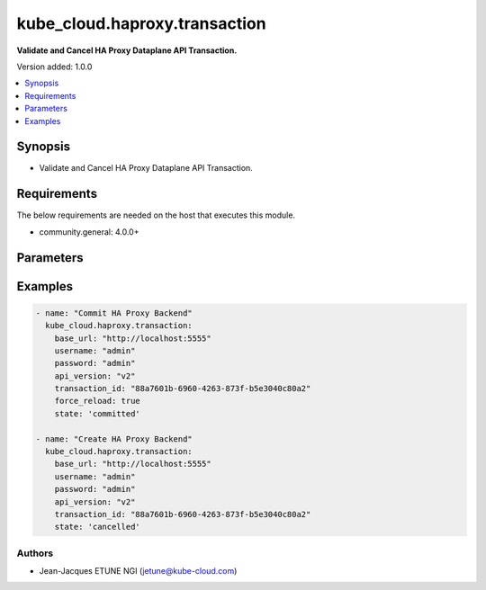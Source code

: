 
**************************
kube_cloud.haproxy.transaction
**************************

**Validate and Cancel HA Proxy Dataplane API Transaction.**

Version added: 1.0.0

.. contents::
   :local:
   :depth: 1

Synopsis
--------
- Validate and Cancel HA Proxy Dataplane API Transaction.

Requirements
------------
The below requirements are needed on the host that executes this module.

- community.general: 4.0.0+

Parameters
----------

.. raw:: html

    <table  border=0 cellpadding=0 class="documentation-table">
        <tr>
            <th colspan="1">Parameter</th>
            <th colspan="1">Type</th>
            <th colspan="1">Required</th>
            <th>Choices/<font color="blue">Defaults</font></th>
            <th colspan="1">Example</th>
            <th width="100%">Description</th>
        </tr>
        <tr>
            <td colspan="1">base_url</td>
            <td>str</td>
            <td>Yes</td>
            <td></td>
            <td>http://localhost:5555</td>
            <td>HA Proxy Dataplane API Base URL</td>
        </tr>
        <tr>
            <td colspan="1">username</td>
            <td>str</td>
            <td>Yes</td>
            <td></td>
            <td>admin</td>
            <td>HA Proxy Dataplane API Administrator Username</td>
        </tr>
        <tr>
            <td colspan="1">password</td>
            <td>str</td>
            <td>Yes</td>
            <td></td>
            <td>admin</td>
            <td>HA Proxy Dataplane API Administrator Password</td>
        </tr>
        <tr>
            <td colspan="1">api_version</td>
            <td>str</td>
            <td>No</td>
            <td>v2</td>
            <td>v1</td>
            <td>HA Proxy Dataplane API Version</td>
        </tr>
        <tr>
            <td colspan="1">transaction_id</td>
            <td>str</td>
            <td>No</td>
            <td></td>
            <td>88a7601b-6960-4263-873f-b5e3040c80a2</td>
            <td>HA Proxy Dataplane API Transaction (if your operation is embedded in existing TX)</td>
        </tr>
        <tr>
            <td colspan="1">force_reload</td>
            <td>bool</td>
            <td>No</td>
            <td>
                <ul style="margin: 0; padding: 0"><b>Choices:</b>
                    <li><b>true</b></li>
                    <li>false</li>
                </ul>
            </td>
            <td>true</td>
            <td>HA Proxy Dataplane API Transaction Forcing reload config after Commit</td>
        </tr>
        <tr>
            <td colspan="1">state</td>
            <td>str</td>
            <td>No</td>
            <td>
                <ul style="margin: 0; padding: 0"><b>Choices:</b>
                    <li><b>committed</b></li>
                    <li>cancelled</li>
                </ul>
            </td>
            <td>committed</td>
            <td>HA Proxy Dataplane API Transaction Management (Commit or Cancel)</td>
        </tr>
    </table>

Examples
--------

.. code-block:: yaml

    - name: "Commit HA Proxy Backend"
      kube_cloud.haproxy.transaction:
        base_url: "http://localhost:5555"
        username: "admin"
        password: "admin"
        api_version: "v2"
        transaction_id: "88a7601b-6960-4263-873f-b5e3040c80a2"
        force_reload: true
        state: 'committed'

    - name: "Create HA Proxy Backend"
      kube_cloud.haproxy.transaction:
        base_url: "http://localhost:5555"
        username: "admin"
        password: "admin"
        api_version: "v2"
        transaction_id: "88a7601b-6960-4263-873f-b5e3040c80a2"
        state: 'cancelled'

Authors
~~~~~~~

- Jean-Jacques ETUNE NGI (jetune@kube-cloud.com)
